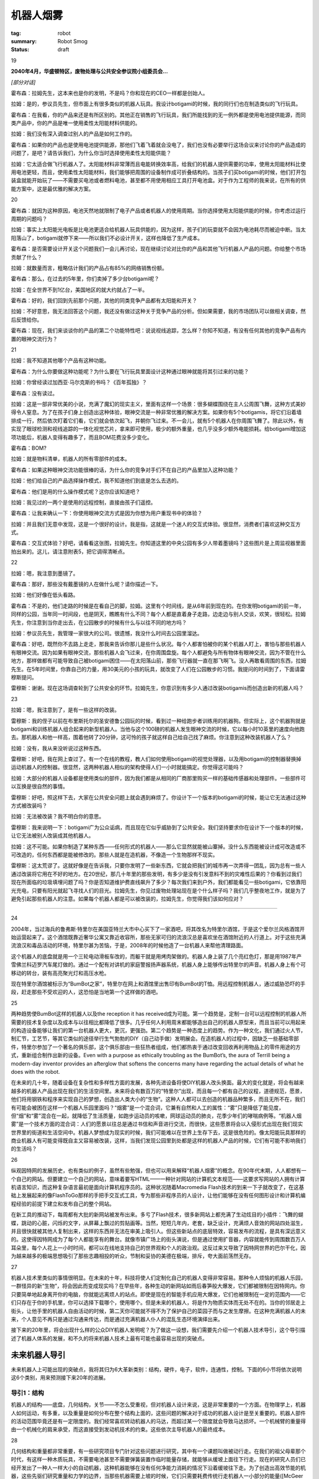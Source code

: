 机器人烟雾
###########

:tag: robot
:summary: Robot Smog
:status: draft

19

**2040年4月，华盛顿特区，废物处理与公共安全参议院小组委员会...**

*[部分对话]*

霍布森：拉姆先生，这本来也是你的发明，不是吗？你和现在的CEO一样都是创始人。

拉姆：是的，参议员先生，但市面上有很多类似的机器人玩具。我设计botigami的时候，我的同行们也在制造类似的飞行玩具。

霍布森：在我看，你的产品来还是有所区别的。其他正在销售的飞行玩具，我们所能找到的无一例外都是使用电池提供能源，而同类产品中，你的产品是唯一使用柔性太阳能材料供能的。

拉姆：我们没有深入调查过别人的产品是如何工作的。

霍布森：如果你的产品也是使用电池提供能源，那他们飞着飞着就会没电了，我们也没有必要举行这场会议来讨论你的产品造成的问题了，是吧？请告诉我们，为什么你当时选择使用柔性太阳能供能？

拉姆：它太适合做飞行机器人了。太阳能材料非常薄而且电能转换效率高，给我们的机器人提供需要的功率，使用太阳能材料比使用电池更轻，而且，使用柔性太阳能材料，我们能够把周围的设备制作成可折叠结构的。当孩子们买botigami的时候，他们打开包装盒就能开始玩了——不需要买电池或者燃料电池，甚至都不用使用相应工具打开电池盒。对于作为工程师的我来说，在所有的供能方案中，这是最优雅的解决方案。

20

霍布森：就因为这种原因，电池天然地就限制了电子产品或者机器人的使用周期。当你选择使用太阳能供能的时候，你考虑过运行周期的问题吗？

拉姆：事实上太阳能光电板是比电池更适合给机器人玩具供能的，因为这样，孩子们的玩耍就不会因为电池耗尽而被迫中断。当太阳落山了，botigami就停下来——所以我们不必设计开关，这样也降低了生产成本。

霍布森：是否需要设计开关这个问题我们一会儿再讨论，现在继续讨论对比你的产品和其他飞行机器人产品的问题。你给整个市场贡献了什么？

拉姆：就数量而言，粗略估计我们的产品占有85%的网络销售份额。

霍布森：那么，在过去的5年里，你们卖掉了多少台botigami呢？

拉姆：在全世界不到1亿台，美国地区的就大约就占了一半。

霍布森：好的，我们回到先前那个问题，其他的同类竞争产品都有太阳能和开关？

拉姆：不好意思，我无法回答这个问题，我还没有做过这种关于竞争产品的分析。但如果需要，我的市场团队可以做相关调查，然后反馈给你。

霍布森：现在，我们来谈谈你的产品的第二个功能特性吧：说说视线追踪，怎么样？你知不知道，有没有任何其他的竞争产品有内置的眼神交流行为？

21

拉姆：我不知道其他哪个产品有这种功能。

霍布森：为什么你要做这种功能呢？为什么要在飞行玩具里面设计这种通过眼神就能将其引过来的功能？

拉姆：你曾经读过加西亚·马尔克斯的书吗？《百年孤独》？

霍布森：没有读过。

拉姆：这是一部非常优美的小说，充满了魔幻的现实主义，里面有这样一个场景：很多蝴蝶围绕在主人公周围飞舞，这种方式美妙得令人窒息。为了在孩子们身上创造出这种体验，眼神交流是一种非常优雅的解决方案。如果你有5个botigamis，将它们沿着墙排成一行，然后依次盯着它们看，它们就会依次起飞，并朝你飞过来。不一会儿，就有5个机器人在你周围飞舞了。除此以外，有实现了眼球检测和视线追踪的一体化视觉芯片，拿来即可使用，极少的额外重量，也几乎没多少额外电能损耗。给botigami增加这项功能后，机器人变得有趣多了，而且BOM花费没多少变化。

霍布森：BOM?

拉姆：就是物料清单，机器人的所有零部件的成本。

霍布森：如果这种眼神交流功能很棒的话，为什么你的竞争对手们不在自己的产品里加入这种功能？

拉姆：他们给自己的产品选择操作模式，我不知道他们到底是怎么去选的。

霍布森：他们是用的什么操作模式呢？这你应该知道吧？

拉姆：我见过的一两个是使用的远程控制，直接由孩子们遥控。

霍布森：让我来确认一下：你使用眼神交流方式是因为你想为用户重现书中的体验？

拉姆：并且我们无意中发现，这是一个很好的设计。我是指，这就是一个迷人的交互式体验。很显然，消费者们喜欢这种交互方式。

霍布森：交互式体验？好吧，请看看这张图，拉姆先生。你知道这里的中央公园有多少人带着墨镜吗？这些图片是上周监视器里面拍出来的。这儿，请注意附表5，把它调得清晰点。

22

拉姆：嗯，我注意到墨镜了。

霍布森：那好，那些没有戴墨镜的人在做什么呢？请你描述一下。

拉姆：他们好像在低头看路。

霍布森：不是的，他们走路的时候是在看自己的脚，拉姆。这里有个时间线，是从6年前到现在的。在你发明botigami的前一年，同样的公园，当年同一时间段，也是阴天，瞧瞧有什么不同？每个人都是直着身子走路，边走边与别人交谈，欢笑，很轻松。拉姆先生，你注意到当你走出去，在公园散步的时候有什么与以往不同的地方吗？

拉姆：参议员先生，我管理一家很大的公司。很遗憾，我没什么时间去公园里溜达。

霍布森：好吧，既然你不去路上走走，那我来告诉你那儿是些什么状况。每个人都害怕被你的某个机器人盯上，害怕与那些机器人有眼神交流。因为如果有眼神交流，那些机器人会飞过来，在你周围盘旋。每个人都避免与所有物体有眼神交流，因为不管在什么地方，那样做都有可能导致自己被botigami困住——在太阳落山前，那些飞行器就一直在那飞啊飞。没人再敢看周围的东西，拉姆先生。在5年时间里，你靠自己的力量，用30美元的小孩的玩具，就改变了人们在公园散步的习惯。我提问的时间到了，下面请雷穆斯提问。

雷穆斯：谢谢。现在这场调查轮到了公共安全的环节。拉姆先生，你意识到有多少人通过改装botigamis而创造出新的机器人吗？

23

拉姆：嗯，我注意到了，是有一些这样的改装。

雷穆斯：我的侄子以前在布里斯托尔的圣安德鲁公园玩的时候，看到过一种给跑步者训练用的机器狗。但实际上，这个机器狗就是botigami和训练机器人组合起来的新型机器人。当他与这个100磅的机器人发生眼神交流的时候，它以每小时10英里的速度向他跑去。那机器人和他一样高，围着他转了20分钟，这可怜的孩子就这样自己给自己找了麻烦。你注意到这种改装机器人了么？

拉姆：没有，我从来没听说过这种东西。

雷穆斯：好吧，我在网上查过了。有一个在线的教程，教人们如何使用botigami的视觉处理器，以及用botigami的控制器替换掉运动机器人的控制器。很显然，这两种机器人相似的架构使得人们一小时就能搞定。你觉得这可能吗？

拉姆：大部分的机器人设备都是使用类似的部件，因为我们都是从相同的厂商那里购买一样的基础传感器和处理部件。一些部件可以互换是很自然的事情。

雷穆斯：好吧，照这样下去，大家在公共安全问题上就会遇到麻烦了。你设计下一个版本的botigami的时候，能让它无法通过这种方式被改装吗？

拉姆：无法被改装？我不明白你的意思。

雷穆斯：我来说明一下：botigami广为公众诟病，而且现在它似乎威胁到了公共安全。我们坚持要求你在设计下一个版本的时候，让它无法被别人改装成其他机器人。

拉姆：这不可能。如果你制造了某种东西——任何形式的机器人——那么它显然就能被山寨掉。没什么东西能被设计成可改造或不可改造的，任何东西都是能被修改的。那些人就是在造机器，不像造一个生物那样不现实。

雷穆斯：这太荒谬了。这就好像是在告诉我，只要你发明了一些新东西，它就会把我们的城市再一次弄得一团乱，因为总有一些人通过改装将它用在不好的地方。在20世纪，那几十年里的那些发明，有多少是没有引发意料不到的灾难性后果的？你看到过我们现在所面临的垃圾填埋问题了吗？你是否知道维护费直线飙升了多少？每次我们来到户外，我们都能看见一些botigami，它依靠阳光充电，只要有阳光就起飞寻找人们的目光。拉姆先生，你见过废物处理站现在是个什么样子吗？我们几乎整夜地工作，就是为了避免引起那些机器人的注意。如果每个机器人都是可以被改装的，拉姆先生，你觉得我们该如何应对？

......

24

2004年，当过海兵的鲁弗斯·特里尔在美国亚特兰大市中心买下了一家酒吧，将其改名为特里尔酒馆，于是这个爱尔兰风格酒馆开始运营起来了。这个酒馆既靠近奢华公寓又靠近收容所，那些无家可归的流浪汉总是喜欢坐在酒馆附近的人行道上。对于这些充满流浪汉和毒品活动的环境，特里尔甚为苦恼，于是，2008年的时候他造了一台机器人来帮他清理路面。

这个机器人的底盘就是用一个三轮电动滑板车改的，而躯干就是用烤肉架做的。机器人身上装了几个亮红色灯，那是用1987年产雪佛兰科迈罗汽车尾灯做的。通过一个配有对讲机的家庭警报扬声器系统，机器人身上能够传出特里尔的声音。机器人身上有个可移动的转台，装有高亮聚光灯和高压水枪。

现在特里尔酒馆被标示为“BumBot之家”，特里尔在网上和酒馆里出售印有BumBot的T恤。用远程控制机器人，通过威胁恐吓的手段，赶走那些不受欢迎的人，这恐怕是当地第一个这样做的酒吧。

25

两种趋势使BumBot这样的机器人以及the reception it has received成为可能。第一个趋势是，定制一台可以远程控制的机器人所需要的技术复杂度以及成本与以往相比都降低了很多。几乎任何人利用周末都能够造出自己的机器人原型来，而且当前可以用起来的构造设备能够让我们的第一台机器人更大，更沉，更强劲。第二个趋势是一种态度上的趋势。作为一种文化，我们通过火人节，制汇节，工艺节，等其它类似的途径举行生气勃勃的DIY（自己动手做）发明展会。在造机器人的过程中，因缺乏一些基础零部件，特里尔参加了一个著名的俱乐部，这个俱乐部由一些狂热者组成，他们都热衷于通过改变回收再利用物品上的零件用途的方式，重新组合制作出新的设备。Even with a purpose as ethically troubling as the BumBot’s, the aura of Terrill being a modern-day inventor provides an afterglow that softens the concerns many have regarding the actual details of what he does with the robot.

在未来的几十年，随着设备在复杂性和多样性方面的发展，各种先进设备将使DIY机器人改头换面。最大的变化就是，将会有越来越多的机器人产品出现在我们的生活空间里。未来将会有数百万的“特里尔”出现，而且每一个都有自己的议程，道德规范，愿景，他们将用钢铁和程序来实现自己的梦想，创造出人类大小的“生物”。这种人人都可以去创造的机器品种繁多，而且无所不在，我们有可能会被困在这样一个机器人乐园里面吗？“烟雾”是一个混合词，它兼有自然和人工的属性：“雾”只是降低了能见度，但“烟”和“雾”混合在一起，就降低了生活质量，如跑步运动员的咳嗽，网球运动员的肺炎，花季少年们的哮喘病例等。“机器人烟雾”是一个技术方面的混合词：人们的愿景以往总是通过书信和声音进行交流，而很快，这些愿景将会以入侵形式出现在我们现实世界里的街道和生活空间中。机器人梦想成为现实的时候，我们可能难以在世界上生存下去，这是很危险的。像太阳能玩具那样的商业机器人有可能变得既自主又容易被改装，这样，当我们发现公园里到处都是这样的机器人产品的时候，它们有可能不影响我们的生活吗？

26

纵观因特网的发展历史，也有类似的例子，虽然有些勉强，但也可以用来解释“机器人烟雾”的概念。在90年代末期，人人都想有一个自己的网站。但要建立一个自己的网站，意味着要写HTML——一种针对网站的计算机文本规范——这要求写网站的人拥有计算机语言知识，而这种复杂语言最初是面向计算机程序员的。这种状况随着Macromedia Flash技术的到来一下子就改变了，在这基础上发展起来的像FlashToGo那样的手把手交互式工具，专为那些非程序员的人设计，让他们能够在没有任何图形设计和计算机编程经验的前提下建立和发布自己的整个网站。

在新工具的推动下，每周都有大批的新网站被发布出来。多亏了Flash技术，很多新网站上都充满了生动炫目的小插件：飞舞的蝴蝶，跳动的心脏，闪烁的文字，从屏幕上飘过的剪贴画等。当然，短短几年内，老套，缺乏设计，充满烦人音效的网站四处滋生，并且很快就被其他人复制出来，这样的东西并无法在审美上吸引人。但这些新站点的底层特效，容易发布的流程，是具有深远意义的。这使得因特网成为了每个人都能享有的舞台。就像市镇广场上的街头演说，但是通过使用扩音器，内容就能传到周围数百万人耳朵里，每个人花上一小时时间，都可以在线地支持自己的世界观和个人的政治观。这反过来又导致了因特网世界的巴尔干化，因为越来越多的极端思想吸引了那些志趣相投的听众，节制和妥协的美德在极端，排斥，夸大面前荡然无存。

27

机器人技术里类似的事情很明显。在未来的十年，科技将使人们定制化自己的机器人变得非常容易。那种令人烦恼的机器人乐园，一群怪异的新“生物”，将会因此而变成现实吗？在早些年，各种生动的新网站如雨后春笋般大爆发，它们都被限制在因特网内。你只要简单地起身离开你的电脑，你就能远离烦人的站点。即使是现在的智能手机应用大爆发，它们也被限制在一定的范围内——它们只存在于你的手机里，你可以选择下载哪个，使用哪个。但是未来的机器人，将是作为物质实体而无处不在的。当你的邻居走上街头，让他手里的机器人自由活动的时候，第二天你可能就不得不为了保护自己的菜园子而与之发生摩擦。在这种充满机器人的未来，个人意见不再只是通过沟通来传达，而是通过充满机器人仆人的混乱生态环境演绎出来。

接下来的20年里，将会出现什么样的公众DIY机器人发明呢？为了做这一设想，我们需要先介绍一个机器人技术导引，这个导引描述了机器人体系的发展，和不久的将来机器人技术上最有可能也最容易出现的突破点。

未来机器人导引
==============
未来机器人上可能出现的突破点，我将其归为6大革新类别：结构，硬件，电子，软件，连通性，控制。下面的6小节将依次说明这6个类别，用来预测接下来20年的进展。

导引1：结构
------------
机器人的结构——底盘，几何结构，关节——不怎么受重视，但对机器人设计来说，这是非常重要的一个方面。在物理学上，机器人如何运动，有多重，以及重量是如何分布在整个结构上面的，这些问题的解决对于成功的机器人设计是至关重要的。机器人部件的活动范围毕竟还是有一定限度的。我们经常喜欢转动机器人的马达，而超过某一个限度就会导致马达损坏。一个机械臂的重量得由一个机械化的肩来承受，而这直接受到发动机技术的约束。这些依次主导机器人的最终成本。

28

几何结构和重量都非常重要，有一些研究项目专门针对这些问题进行研究，其中有一个课题叫做被动行走。在我们的祖父母辈那个时代，有这样一种木质玩具，不需要电池甚至不需要弹簧装置作临时能量存储，就能够从缓坡上面往下行走。现在的研究人员们已经开发出了一种人一样大小的自动机器，这种机器能够在没有任何净能力消耗的情况下沿着缓坡往下走。为了创造出高效节能的机器，这些先驱们研究重量和力学的边界，当那些机器需要上坡的时候，它们只需要耗费传统行走机器人一小部分的能量([McGeer 1990; Omer et al. 2009]_)。

.. [McGeer 1990; Omer et al. 2009] Mcgeer于1990年提出了被动行走的概念。

在机器人结构上面做研究，曾经是非常具有挑战性的，因为实现一个新的设计意味着实验室得配备高端的机械加工和制造设备，包括车床，铣床和焊接设备。但是在过去的5年里，在低成本快速原型制造方面出现了一场小小的革命，这得归功于3D打印技术和激光切割技术的发展。3D打印机能够通过使加热的可塑材料沉淀的方式，每次循环沉淀一层，创造出任何立体形状。激光切割机能够将塑料，木制品，甚至是金属切割成复杂的零件模块，这些模块再被组装成新的机器人框架。现在，每个机器人实验室都有能力创造出新的造型，并在数小时或者数天内做出原型并对其进行测试。而且做这些花不了多少钱，他们负担得起，在数周内就能做出几十，甚至几百的实验用机器人部件。

29

昔日的机器人研究，每个实验室都充斥着看起来差不多的机器人，因为研究者们都是从那么几个制造商那里购买的机器人。而这些制造商都是大批量生产一样的圆形垃圾桶大小的机器人。现在，机器人实验室可选择的机器人方案多的是，甚至是自定制机器人。创造性的这种大爆发就像寒武纪时期出现的哺乳动物多样化那样：每个实验室都充满了各种大小，重量，形状的机器人——而且每个实验室的机器人看起来都跟周围其他实验室的不一样。

在接下来的十年里，这种机器人多样性的寒武纪大爆发将使机器人结构上的两个特殊的领域受益：高自由度（DOF）机器人和飞行机器人。高自由度机器人有大量的关节和马达，这意味着，与那些只能简单地前进后退和转向的传统机器人小车相比，这种机器人能够以更为复杂的方式与物理环境进行交互。高自由度能够实现腿脚结构，而腿脚结构使机器人能够在楼梯上行走，活动能力覆盖我们生活环境的大部分区域；从电灯开关到冰箱，再到洗衣机，这些我们每天都会使用的设备，机械臂同样也能操作它们。更高的自由度甚至能实现更多的机械手，尾巴，以及像蛇一样灵活的结构。十年前，机器人能够像6岁孩子一样穿过猴架（供儿童攀爬游戏的器材）。现在，为军事侦察而设计的蛇形机器人能够摇摆着沿4英寸的间隙往上爬，类人型家庭服务机器人能够打开冰箱的门，查看里面的瓶子，移动四周的物品，将手伸进去，取出啤酒来。我们可以简单地设想一下那些我们人类做不到的事情，从爬树，穿过林冠，到蛇形穿过下水道系统，攀爬任何雨落水管，以及爬行穿过乱石堆对灾难现场进行搜索。

30

在蛇形机器人和其他一些高自由度机器人领域内，重量和马达强度是最主要的问题，而对于飞行机器人来说，这些问题更为关键。快速的结构仿真，原型制造，以及测试将会改变飞行机器人制作的游戏规则。去逛一下本地的电子市场，你就能看到一些这样的进展。十年前，一个小型远程控制直升机就得花上几百美元，并且一次充电只能飞两分钟。而现在，人人都能花上14美元买到一架手掌大小的直升机。

机器人控制在飞行器上的应用，已经使这种新一代廉价直升机成为了一种全新的飞行器。视觉系统能够实时地检测直升机确切的方向，自动控制系统能够精确地控制直升机飞行，如控制直升机旋转上升，急转弯，在两边都只留有一英寸间隙的情况下穿过垂直的狭窄缺口。它们可以停在窗台上，着陆以便节省电力，稍后再起飞（Mellinger, Michael, and Kumar 2010）。做相关研究的实验室公开过一些视频，20架机器人直升机在空中做悬停并以紧凑的队形飞行，甚至能动态地改变队形成对地同步穿过窗户框（A Swarm of Nano Quadrotors 2012）。现在，这些展示效果依赖于天花板上的摄像头和外部计算机控制，但不久的将来，这些限制将会不复存在。空气动力学和控制——机器人的形状，重量分布，机械配置，自动控制——是支持飞行机器人飞行的关键技术，这些机器人将会变得很便宜，高机动性，并且只依靠很少的电力就能维持空中悬停。现在我们梦想中的飞行机器人，将随着先进的3D制造技术，特别是新型塑料和橡胶材料的应用而成为现实。我相信机器人的“寒武纪大爆发”现在只是一个开始，创造性的发展轨迹将在规模和形式上呈现出急剧上升的趋势。

31

导引2：硬件
------------
在机器人技术发展的分类中，硬件是最难以作出预测的。在硬件方面肯定要出现很重要的革新，但我们不能简单地依据最近的历史来预测未来硬件上出现的突破。在计算机设计中，摩尔定律可靠地预测出了处理器提速的比率——每18个月处理器速率翻一倍。但在硬件技术，如电池和电机中，没有这种摩尔定律。事实上电池和发动机研究已经陷入了多年的旱期，那段时间里，来之不易的研究成果并没有取得商业应用上的成功。

然而，还是有新的进展出现，游戏规则也随之而改变。在机器人研究圈子里，本田公司的ASIMO机器人算是一个传奇，它激发了公众的想象力，它可能是机器人研究界里最上镜且最具有魅力的机器人了。领导过ASIMO项目的日本人工程师里，有一个人曾经在做过一次巡回旅行，在美国的各个大学展示自己的机器人并含糊其辞地回答一些问题。他在一个突发时刻坦诚道，他们必须克服的一个杀手级问题，就是马达。换句话说，只要他们能够解决如何制作机器人每个关节的马达的问题，相比之下，人形机器人开发的其他工作就简单多了。

马达确实是一个能限制机器人发展的技术。有一部分关于马达的研究工作，就是搞清楚关节处的马达与生物系统里的肌肉的工作机制如何不同。我们人类的关节既轻又富有弹性。每个关节的柔韧度和肌肉的硬度是可以控制的。因此在击剑比赛中，你能够在招架的同时，保持肌肉的放松，挥舞手中的花剑；或者是在扳腕较量中使胳膊上的肌肉变硬，牢固不被扳倒。我们的关节活动得非常快，更不用说蜂鸟和蝴蝶了。

32

相比之下，电机历来就笨重，严重依赖能源，而且僵硬。如果你给电机增加齿轮箱，便能够增大输出扭矩，但同时降低了传动速率，而且使输出轴难以被转动——不花点力气你就无法用手扭动机械臂，无法用手转动齿轮箱的输出轴。如果你用内置小型电机制作了一个小型机械臂，它可能连一个咖啡杯都没办法举起来，即使机械臂的重量和人的胳膊一样。而对于那些能够在家里扶老人下床，协助他们去卫生间的机器人，它们的动作必须同时具备柔韧性，弹性，以及一定的力量强度，跟这些机器人相比，之前的那些例子都是小菜一碟。

有一段时间，很多人认为机器人马达的未来将会变成像人的肌肉一样工作的系统，镍钛合金金属肌肉纤维技术被誉为下一个革命性的一步。这种金属纤维能够随着电流变化而伸展收缩，人们设计了巧妙的装置来使多簇同类的纤维平行工作，用来负重，或者从几毫米，几厘米以及更长距离上扩展其活动范围。然而，整体能源效率和疲劳度方面的挑战，限制了这种金属肌肉纤维在一些领域的应用，如医疗机器人，这种机器人要求控制环境非常精密，而金属肌肉纤维无法达到这一要求。

然而，就高机动高可控马达而言，最近在新型马达设计方面的工作已经有所成就。研究者们正在开发一种将电机和可调节弹簧整合起来的关节，整套系统将能够优雅地应付外来冲击力。现在，马达构造越来越复杂，有些已经拥有了内置的压力感知能力，通过感知作用在马达上的外部压力以及对这些压力做出实时反馈，快速控制马达电流能够模拟出任何刚度和韧度的输出。总有一天，机器人将能够与人进行一次扎实而又安全的握手，机械手将能够折纸，甚至是在保持蛋黄完整的前提下打破鸡蛋。虽然马达技术并不遵循摩尔定律，但得益于不断进步的嵌入式控制电子技术和软件，马达技术依旧会进步，这是摩尔定律影响未来马达技术的另一条途径。

33

电池是硬件中的另一个类别，它有很大的潜力影响机器人技术的发展。可以确定，制造一款具有革命性意义的电池是不太现实的，不像计算机芯片的迭代式发展，其数年数十年的发展都已经被预测出来了，电池的发展建立在化学和材料合成领域的基本原理和颠覆性发现上。没人知道那些颠覆性的发现什么时候能够出现。在计算机领域，摩尔定律表明，每18个月处理器的处理速率将翻一倍。相比之下，我们再来看看电池技术的发展。1860年，第一块铅酸蓄电池被创造出来，这款电池的能量密度大约有每千克30瓦时（W·h/kg），也就是说每千克的电池内物质能够以30瓦的电力放电1个小时。直到1988年镍氢电池（NiMH）的出现，能量密度才翻倍，镍氢电池的能量密度达到了60W·h/kg。同一台机器，只需要0.5千克的镍氢电池，就能提供早些年1千克铅酸蓄电池提供的电力。到了1997年，锂聚合物电池达到了一个新的能量密度级别，180W·h/kg，但是直到现在，生产锂聚合物电池的成本任然比30年前就出现的镍氢电池高。现在让我们小小地震撼一下，用这些数字与汽油相比：13000W·h/kg，几滴汽油，总重2.5克，就能提供一千克铅酸蓄电池所能释放的能量。

34

简而言之，这就是电动汽车和小型机器人需要克服的挑战。再具体一点，假设有一个50千克大小与人相当的可行走机器人，它需要平均350瓦的能源供应。为了让这样一个机器人连续工作6个小时，需要使用70千克的铅酸蓄电池，或者是35千克的镍氢电池，或者是12千克的高端锂电池，或者仅仅是10匙的汽油。

来自商业化的压力是很多的，既要求改进电池的能量供应，又要求降低移动产品的能量消耗。得益于平板电脑和智能手机产业，这些商业投资将使得未来的机器人在运算上消耗更少的能量，而且他们最终还会推出更轻，更便宜的电池。但是请记住，电池材料才是成本的主宰，因此规模经济虽然能使先进的锂电池的价格降低，但再怎么降低，也无法在实际意义上惠及小型飞行机器人。

就跟马达方面的研究一样，对电池进行的研究也需要工程师们做出实实在在的创新，从来创造出全新一代的替代品。另一方面，燃料电池和光伏电池也需要有类似的革命性突破。所有的这些技术挑战，主要都是站在小型机器人角度来说的，这类机器人需要重量轻但又高能的电力供应。与之形成对比，在未来十年内即使电池技术只是渐进式发展，也足够满足那些重达数十数百磅的大型机器人的需求了。下一代的燃料电池，大型电池，甚至是汽油引擎，都足够让这些大型机器人在城镇里跑啊，跳啊，行走了。

35

导引3：电子
---------------
在机器人技术里面，电子技术的发展趋势沿着一条迂回的路径进行，只有现在才有那种稳定的进展，这些进展指明了未来的趋势。机器人沙基，是第一批研究型机器人中的一个，由加利福尼亚州门洛帕克市的斯坦福研究院（现在被称为SRI国际）的人工智能中心建造（Wilber 1972; Nilsson 1984）。1971年，这个机器人所用的技术已经远远超越了它所处的时代：它能够在实验室的各个隔间之间导航，在视觉上给自己定位，以及识别障碍物。想象一下，在计算机的人机接口任然是电传打字机，没有文字显示的计算机显示器的时代，沙基机器人就已经能够使用视频摄像头进行视觉导航了！沙基机器人并不局限于它六英尺高的身躯，其实他的组件还包括了一个房间大小的PDP-10和PDP-15计算机，这些计算机不停地与其他硬件通讯。换句话说，这个机器人并不只是机器人躯体本身，它还依赖于自己身体外的各种计算资源。

在20世纪80年代和90年代，可以看到一种趋势，即研究者们试图去实现他们梦寐以求的目的：独立的移动机器人。在研究者们眼里，这种挑就是让机器人不依赖于任何外部资源，也就是说将所有需要的资源全部塞进机器人身体里。在能源和重量的限制下，要求优良的电子工程设备做尽可能多的感知处理，多亏了前人的努力，在二十世纪末，机器人才开始真正成为一个自身独立的系统。

后来，这样一个时代来临了：软件即服务，以及它在机器人技术上的应用，这种应用在架构上希望机器人能够使用尽可能多的利用互联网资源。例如，调用外部资源做人脸识别，这样机器人就能搭载更少的电子器件，而且还能够识别机器人实验室里的每个人，并对他们说“早安”。互联网随着数据传输速率不断增长，被认为是将机器人小型化同时又保持拥有高智能行为的解决方案。

36

仿佛是回到沙基机器人的理念扎了根，视频游戏有形的一面随之而来。Wii远程控制器，使得玩任天堂游戏机的视频游戏玩家在显示屏前面通过肢体动作就能玩游戏，这意味着视频游戏电子设备的开发者们已经开始生产手持电子设备了，这些设备对机器人研究者来说拿来即可使用。低成本高精度的加速度计和陀螺仪改变了游戏规则，因为现在只需要几美元，就能够将一堆传感器高密度地集成在小型机器人里面，这得益于先是由视频游戏，现在又由智能手机引导的规模经济效应。

这种趋势随着微软的Kinect的推出而进入高速发展阶段。Kinect是一个电子摄像头系统，有了它，人们的手势，肢体动作能够通过Xbox游戏机与视频游戏关联起来。一大批机器人方面的研究文章显示，移动机器人现在能够通过可编程的Kinect传感器检测墙壁以及障碍物，并能实现以前实现起来非常困难的人机接口（HRI）——例如，人类对机器人的手势控制，或者使用了Kinect的舞蹈机器人与人类跳舞。这样看来，我们正在再次回到复杂的机载电子技术的时代，但现在与以往不同的是，大批量，低利润的交互式消费电子产品的时代已经到来了。随着这种交互性的复兴，任何新型电子设备的发明，都将直接可适用于机器人，并且如果需要，通过改装能使机器人更智能更先进。

37

设想一下未来的手机和游戏：从检测你是否正在开会，到感知你的位置，温度和湿度等环境数据，以及你是否昏昏入睡或者处于兴奋状态——所有这些物理感知电子设备，都将以零部件的形式安装在机器人体内。任何能让我们的手机更加迎合我们的日常活动的新方式，同样也能让机器人更全面地检测环境并对环境做出反应。

当然，视频游戏，在线娱乐，真实世界中的娱乐活动，以及移动通信技术的界线将变得模糊。这个星球上的所有的设备将变得更加具有交互能力，而这种交互能力将由更多的自然交互行为，包括语音，眼神接触，手势等驱动。越来越多的个人用品将具有自主能力，就像一个好管家一样，按照我们的意愿或者是高级指令做出行动：找到并预定正确的餐厅，重新安排我们的日程，甚至是根据观察我们正在做什么而过滤我们的电话。

也许“机器人”这个词的含义将变得模糊，因为手机表现出来的行为将会越来越像一个机器人，并且机器人将可能成为先进的远程监控设备，使我们能够在其他地方远程照顾孩子或者是造访同事。不管怎么样，多亏了那些电子相关行业的不断发展，我们今天所设想到的机器人技术将会变得更加复杂，更加智能。

导引4：软件
-------------
机器人技术里软件的发展围绕着一段试图为程序设计创造出一个标准框架的历史，理论上这种框架能以开放共享的方式逐步提高所有机器人的能力。通常从计算标准化的成功中得到启示，在标准框架方面的努力已经在软件开发中获得了很好的实践，并试图将这些成果应用在机器人方面。

38

但是，机器人与计算机差距甚远，受制于这个因素，在机器人技术上的这种尝试只取得了部分成功。计算机之间有相似的结构，并使用类似的处理器和零部件。机器人之间在外表上看起来可以很像，但内部结构确实完全不同：例如，一个机器人使用无线电收发器和低成本的处理器，而另外一个使用成熟的计算机和定制的传感器。标准化在这些差异性面前几乎就是矛盾的。但是，这并没有妨碍那些大公司做最大的努力。

2002年，英特尔公司和其他一些公司首先在开发社区项目上做推进，并着手机器人技术标准化的工作（http://www.retf.info）。在基于社区的互联网工程任务组（Internet Engineering Task Force：IETF），英特尔是早期的重要参与者，他们的想法是在这个成功模式基础上规范机器人技术。IETF基于兼容，开放，一致性，成功地规范了互联网。通过建立机器人工程任务组（Robotics Engineering Task Force：RETF）来将这些概念引入机器人技术，似乎是合理尝试的第一步，但是，这种尝试在把基于一致性的方法应用于最简单的问题时，就已经困难重重了：例如为机器人零部件编写一系列标准化的规范。机器人技术可不是那么轻易就能定义传感器，马达，处理器的——不是因为努力不够，而是因为一个研究者的马达，毫不夸张地讲就可以是另外一个人的感知器。即使是机器人这个词也太难定义了，标准化似乎也只是一个目标，还没到实现这个目标的时候。

39

跳过硬件上追求一致的目标，微软从2005年开始借助Microsoft Robotics Studio独自标准化机器人技术的编程开发（Jackson 2007）。微软的目标是为机器人技术开发一套唯一的编程接口，这种接口对爱好者，教育工作者，甚至从业人员都是很有价值的。应用目标的多样性迫使微软要同时解决多方面的需求，例如爱好者和教育工作者要求容易上手，研究工作者们要求有如实时控制之类的高性能，还有工业装配机器人之类的商业应用的需求。同时，微软希望支持一种基于服务的架构，以便机器人和机器人进程能够发布和订阅如同人脸追踪，导航，远程控制之类的服务。最后，满足这些消费者差异性的需求，导致最后的产品能够被一部分人使用，但还是没能成为广泛的社区性标准。2005年对于诞生一个这样的标准来说，似乎还是太早了。

2008年，一个叫Willow Garage的新公司依靠其机器人操作系统（Robot Operating System: ROS）加入了竞争行列。英特尔的OpenCV库由一系列开源的计算机视觉程序组成，它对爱好者，教育工作者，和研究者们在计算机视觉方面的工作影响很大，ROS就是从英特尔公司在先前的十年里在OpenCV上面取得的成功中获取了灵感（Bradski and Kaehler 2008）。选择重要的计算机视觉功能，然后在英特尔的计算机芯片上优化软件使这些功能更好地运行，公司通过这种方式向为终端用户制作应用的那些人递交了高质量的视觉产品（Quigley et al. 2009）。从可以打乒乓球的机器人到能够照下你的脸然后用线条画出来的草图绘制机械臂，纵观计算机实验室和科技博物馆，OpenCV引领了迷人的演示程序的蓬勃发展。Willow Garage希望通过ROS，将移动机器人所要用到的关键技术成功地封装起来，将所有技术打包给用户，这样，用户就能在Willow Garage自己的机器人或者是其他运行ROS的机器人上面使用这些技术了。这些技术包括基本的导航，操控，跟踪移动的物体，人脸识别，以及手势识别，这已经催生了一个由ROS研究者组成的社区性质的亚群体，这些人使用ROS，修改ROS，以及向ROS资源库内添加自己的功能包。

40

当ROS已经很有成效地应用在高端机器人上的时候，智能手机方面在小型低耗机器人技术上也同样有很大的进步。谷歌公司的安卓操作系统提出了一种架构，这种架构允许智能手机直接与机器人通讯，并允许智能手机像小型机器人的决策处理器或者大脑一样运作。在不久的将来，你也许能够建造一个可以与手机通讯的机器人，甚至是通过手机与互联网通讯。你手里的手机甚至可能成为一个控制中心，像蜂后那样，控制你周围的一群低成本机器人。

过去十年的经验告诉我们，将不会有对所有机器人都适用的大统一的软件架构出现。这个领域的差异性实在是太大了，以至于这种大统一的尝试没有任何意义。然而，在所有机器人都能使用的软件服务里已经出现了重要的进展，并且这种进展的发展速度只增不减。室内导航曾今是机器人技术里主要的研究课题，有一系列会议文章致力于解决如何让机器人不会迷路。现在，整个室内导航工具包常常作为软件服务被那些不需要学习机器人导航理论，却需要搭建能够进行室内地图构建与导航的大学生使用。按照OpenCV和ROS的惯例，越来越多的软件服务将会面向大众，尤其是机器人，将会走的更远并与我们的现实世界做更多的交互。在道路上人群里行走，乘坐电梯并协调出入，做简单的煎蛋，在现在，这些对机器人来说都还是很困难的，但是只要出现合适的硬件设备，软件上的解决方案很快就能以共享的方式开放出来，所有的机器人都能从中受益。

41

没有什么行为比实际对这个构建的世界进行操作更重要了。处理人类的家务事的能力，如拿起并移动罐子，杯子，报纸，或是洗衣机，对于作为一个家庭成员角色的机器人的能力来说是非常重要的。现在，操控方面的研究停留在20世纪90年代室内导航的水平。Today, manipulation research is where indoor navigation was in the 1990s. 研究者先驱们开始展示他们的机器人，它们能够将高端的识别技术与轻量级的机械臂结合起来，去识别桌子，分析桌子上的物品，然后在不碰到桌子上任何其他物品的情况下，用机械手抓起目标物品（Srinivasa et al. 2010）。这些问题是非常困难的，包括推测物体的形状，用什么样的方式抓取，如何感知目标物体的重量，以及如果目标物体装满了液体，该如何在不洒出来的前提下移动它。

从早期的导航系统过渡到完整的室内导航解决方案只用了不到十年。现在，软件技术的发展越来越快，以至于我们不会再遇到一年前所呈现出来的计算方面的限制所带来的问题。如果在5到8年内对机器人的基本操控能成为扎扎实实的公共服务，那么在20年内我们可能完全开发出来的机器人的技能数量将十分惊人。在现实世界中，很多事情我们人类只是机械地去做，对于这些事情，将会有一些对应的机器人去模仿着完成。

42

导引5：连通性
---------------
在加利福尼亚州，由观光客们不知不觉引入的一个入侵物种阿根廷蚂蚁，已经成为了一个单独的，数量庞大的超级群落，沿着加利福尼亚海岸延绵了将近600英里（Walker 2009）。作为一个已知的群落，在“加州大蚁群”面前，加州的其他蚁群都显得十分渺小，这个蚁群展现出了它独一无二的力量，没有任何其他蚁群能与之抗衡。当你的敌人拥有无限的后援和无处不在的食物资源信息的时候，任何普通攻击都会失败。所有的阿根廷蚂蚁都混杂在一起不会遭到攻击——它们呼吸同样的信息素，甚至有冗余的蚁后，每一千只工蚁就有八只蚁后。

是否真的就像“加州大蚁群”或者星际迷航里面的博格人那样，当你和这种群落中的一员交流的时候，它们拥有远超出你经验范围的基础力量和知识，这些群落既有趣又令人不安。构成我们所讲的机器人烟雾的那群机器人，是否将成为一个大型群落中的成员，还尚无定论。但可以肯定的是，我们机器人烟雾将会与自己，以及与数字世界里的信息上层建筑有大量的互连互通。无论从哪点来看，都将会有一个新的超级机器人群落出现，并且这个群落将给我们这些具有独立思想的人类带来有点令人棘手的交互方式。

对机器人的基本连通性的争论，将源于这样一个事实：他们最初在对物理环境的感知和交互能力上是很一般的。机器人为了尽可能地看到世界并去理解感知到的信号，必须利用在线资源，这当然包括视觉识别服务，和特定物体与信息的数据库。设想一下将庞大的谷歌搜索引擎用于机器人而不是人：Robo-Google（译者注：意思是将类似谷歌的搜索引擎用在机器人身上，让机器人能够通过它搜索信息），将全世界的信息组织起来供移动机器人使用。我们希望机器人学会如何去识别交通信号灯，如何去拧他们从未遇到过的门上的门把手，以及如何去折叠或是打开一台婴儿推车。我们需要机器人能够识别人脸，以及记住被识别人的身份以备以后能重新说出被识别人的名字。

43

一旦机器人使用Robo-Google收集并存储现实世界的详细信息，这些信息在机器人之间广泛地共享方面将会出现自然的进步。很有趣的是，基于互联网的信息是非物质的，而这却能顺利地与有形世界关联起来。一个机器人在飞机场看见你吃力地拖着一堆行李，然后问你是否可以给你联系一些新型的助力行李箱。如果你回答需要，你不必提供联系方式。机器人知道你智能手机的详细信息——你的手机和机器人都在同一个网络内，并且，你在新型行李箱方面的兴趣信息，将会被提供给任何为享有这种特权而付费过的机器人或者服务。但是共享并未在此止步：你愿意接受一些什么样的新产品，只要这种市场情报有商业价值，它就会在机器人网络里被买卖。

因为在线社区具有任意大的性质，当你在街道上看见一个机器人的时候，很难推断它拥有你多少背景信息。影视明星或者是政客遇到他们的粉丝，就类似于这种情况。粉丝们很清楚的知道明星的大量信息，而明星对每个粉丝的信息一无所知。在这种关系中，平等和相互性是没有任何意义的，当然了，奇怪的单边社交也不会使双方都满意。

44

关于连通性的最后一句话，机器人，即使是社交机器人，都不会像真正的人。因此，认为我们与社会上的智能机器人交互将会如同与人交互一般，这种想法是非常天真的。没有任何先例能表明这种情况将会变成哪般，我唯一有信心预测的是，2035年你在大街上遇到的机器人，他们了解你的信息将会比你了解它的信息要多得多。如果你是一个不折不扣的乐观主义者，你可以将这种现象解释为，机器人把你当作影视明星一样对待。





















